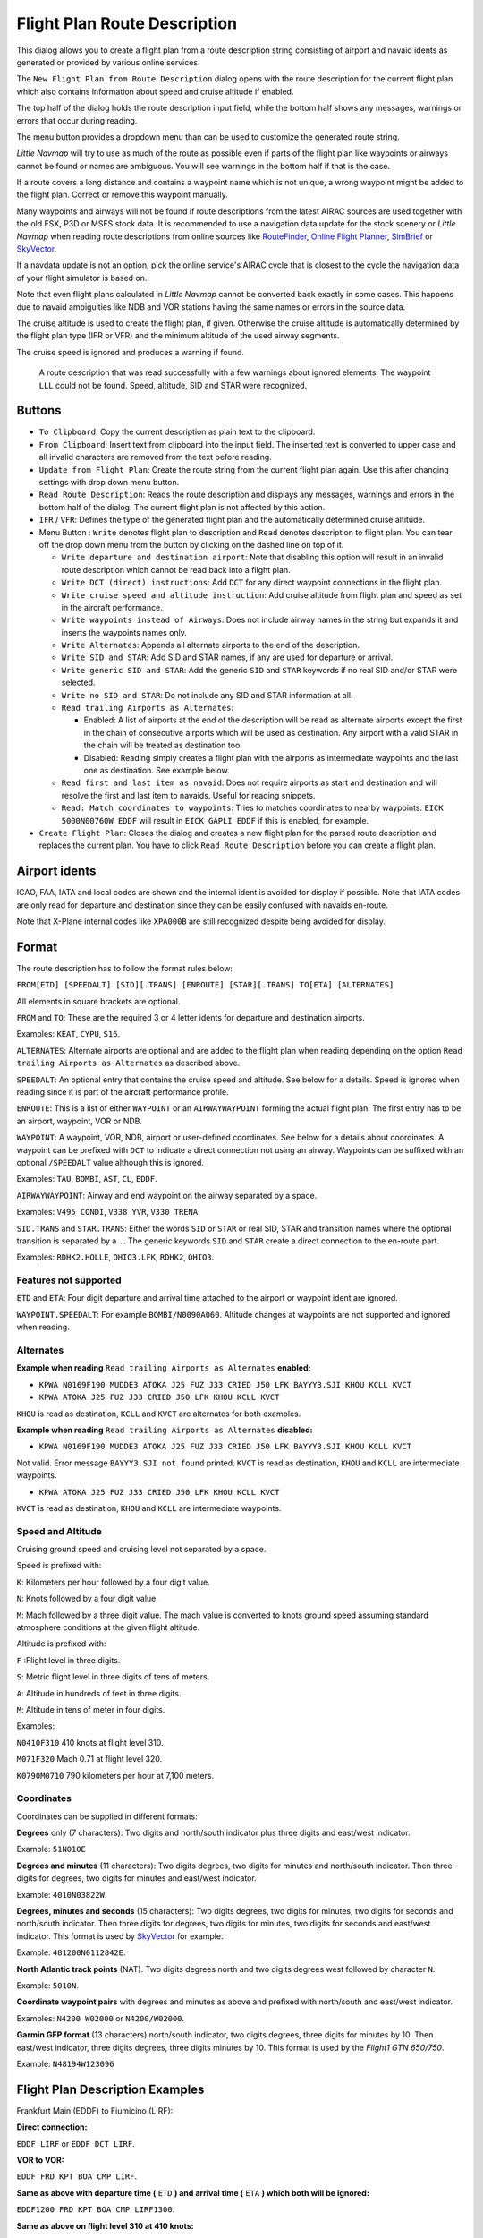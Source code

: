 Flight Plan Route Description
-----------------------------

This dialog allows you to create a flight plan from a route description string consisting of airport and navaid idents
as generated or provided by various online services.

The ``New Flight Plan from Route Description`` dialog opens with the
route description for the current flight plan which also contains
information about speed and cruise altitude if enabled.

The top half of the dialog holds the route description input field,
while the bottom half shows any messages, warnings or errors that occur
during reading.

The menu button |Menu Button| provides a dropdown menu than can be used
to customize the generated route string.

*Little Navmap* will try to use as much of the route as possible
even if parts of the flight plan like waypoints or airways cannot be
found or names are ambiguous. You will see warnings in the bottom half
if that is the case.

If a route covers a long distance and contains a waypoint name which is
not unique, a wrong waypoint might be added to the flight plan. Correct
or remove this waypoint manually.

Many waypoints and airways will not be found if route descriptions from
the latest AIRAC sources are used together with the old FSX, P3D or MSFS stock data.
It is recommended to use a navigation data update for the stock
scenery or *Little Navmap* when reading route descriptions from online sources like
`RouteFinder <http://rfinder.asalink.net/>`__, `Online Flight
Planner <http://onlineflightplanner.org/>`__,
`SimBrief <https://www.simbrief.com>`__ or
`SkyVector <https://skyvector.com>`__.

If a navdata update is not an option, pick the online service's AIRAC
cycle that is closest to the cycle the navigation data of your flight
simulator is based on.

Note that even flight plans calculated in *Little Navmap* cannot be
converted back exactly in some cases. This happens due to navaid
ambiguities like NDB and VOR stations having the same names or errors in
the source data.

The cruise altitude is used to create the flight plan, if
given. Otherwise the cruise altitude is automatically determined by the
flight plan type (IFR or VFR) and the minimum altitude of the used
airway segments.

The cruise speed is ignored and produces a warning if found.

.. figure:: ../images/routedescr.jpg

          A route description that was read successfully with
          a few warnings about ignored elements. The waypoint ``LLL`` could not be
          found. Speed, altitude, SID and STAR were recognized.

Buttons
~~~~~~~

-  ``To Clipboard``: Copy the current description as plain text to the
   clipboard.
-  ``From Clipboard``: Insert text from clipboard into the input field.
   The inserted text is converted to upper case and all invalid
   characters are removed from the text before reading.
-  ``Update from Flight Plan``: Create the route string from the current
   flight plan again. Use this after changing settings with drop down
   menu button.
-  ``Read Route Description``: Reads the route description and displays
   any messages, warnings and errors in the bottom half of the dialog.
   The current flight plan is not affected by this action.
-  ``IFR`` / ``VFR``: Defines the type of the generated flight plan and
   the automatically determined cruise altitude.
-  Menu Button |Menu Button|: ``Write`` denotes flight plan to
   description and ``Read`` denotes description to flight plan.
   You can tear off the drop down menu from the button by clicking on the dashed line on top of it.

   -  ``Write departure and destination airport``: Note that disabling
      this option will result in an invalid route description which cannot be read
      back into a flight plan.
   -  ``Write DCT (direct) instructions``: Add ``DCT`` for any direct
      waypoint connections in the flight plan.
   -  ``Write cruise speed and altitude instruction``: Add cruise
      altitude from flight plan and speed as set in the aircraft performance.
   -  ``Write waypoints instead of Airways``: Does not include airway names in the string
      but expands it and inserts the waypoints names only.
   -  ``Write Alternates``: Appends all alternate airports to the end of
      the description.
   -  ``Write SID and STAR``: Add SID and STAR names, if any are used for
      departure or arrival.
   -  ``Write generic SID and STAR``: Add the generic ``SID`` and
      ``STAR`` keywords if no real SID and/or STAR were selected.
   -  ``Write no SID and STAR``: Do not include any SID and STAR information at all.
   -  ``Read trailing Airports as Alternates``:

      -  Enabled: A list of airports at the end of the description will
         be read as alternate airports except the first in the chain of
         consecutive airports which will be used as destination. Any
         airport with a valid STAR in the chain will be treated as
         destination too.
      -  Disabled: Reading simply creates a flight plan with the
         airports as intermediate waypoints and the last one as
         destination. See example below.

   -  ``Read first and last item as navaid``: Does not require airports as start and destination and will
      resolve the first and last item to navaids. Useful for reading snippets.
   -  ``Read: Match coordinates to waypoints``: Tries to matches coordinates to nearby waypoints.
      ``EICK 5000N00760W EDDF`` will result in ``EICK GAPLI EDDF`` if this is enabled, for example.

-  ``Create Flight Plan``: Closes the dialog and creates a new flight
   plan for the parsed route description and replaces the current plan.
   You have to click ``Read Route Description`` before you can create a
   flight plan.


.. _routedescr-airport-ident:

Airport idents
~~~~~~~~~~~~~~~~~

ICAO, FAA, IATA and local codes are shown and the internal ident is avoided for display if possible.
Note that IATA codes are only read for departure and destination since they can be easily confused
with navaids en-route.

Note that X-Plane internal codes like ``XPA000B`` are still recognized despite being avoided for
display.

Format
~~~~~~

The route description has to follow the format rules below:

``FROM[ETD] [SPEEDALT] [SID][.TRANS] [ENROUTE] [STAR][.TRANS] TO[ETA] [ALTERNATES]``

All elements in square brackets are optional.

``FROM`` and ``TO``: These are the required 3 or 4 letter idents for
departure and destination airports.

Examples: ``KEAT``, ``CYPU``, ``S16``.

``ALTERNATES``: Alternate airports are optional and are added to the
flight plan when reading depending on the option
``Read trailing Airports as Alternates`` as described above.

``SPEEDALT``: An optional entry that contains the cruise speed and
altitude. See below for a details. Speed is ignored when reading since it is part of the
aircraft performance profile.

``ENROUTE``: This is a list of either ``WAYPOINT`` or an
``AIRWAYWAYPOINT`` forming the actual flight plan. The first entry has
to be an airport, waypoint, VOR or NDB.

``WAYPOINT``: A waypoint, VOR, NDB, airport or user-defined coordinates.
See below for a details about coordinates. A waypoint can be prefixed
with ``DCT`` to indicate a direct connection not using an airway.
Waypoints can be suffixed with an optional ``/SPEEDALT`` value although
this is ignored.

Examples: ``TAU``, ``BOMBI``, ``AST``, ``CL``, ``EDDF``.

``AIRWAYWAYPOINT``: Airway and end waypoint on the airway separated by a
space.

Examples: ``V495 CONDI``, ``V338 YVR``, ``V330 TRENA``.

``SID.TRANS`` and ``STAR.TRANS``: Either the words ``SID`` or ``STAR``
or real SID, STAR and transition names where the optional transition is
separated by a ``.``. The generic keywords ``SID`` and ``STAR`` create a
direct connection to the en-route part.

Examples: ``RDHK2.HOLLE``, ``OHIO3.LFK``, ``RDHK2``, ``OHIO3``.

Features not supported
^^^^^^^^^^^^^^^^^^^^^^

``ETD`` and ``ETA``: Four digit departure and arrival time attached to
the airport or waypoint ident are ignored.

``WAYPOINT.SPEEDALT``: For example ``BOMBI/N0090A060``. Altitude changes
at waypoints are not supported and ignored when reading.

Alternates
^^^^^^^^^^

**Example when reading** ``Read trailing Airports as Alternates`` **enabled:**

-  ``KPWA N0169F190 MUDDE3 ATOKA J25 FUZ J33 CRIED J50 LFK BAYYY3.SJI KHOU KCLL KVCT``
-  ``KPWA ATOKA J25 FUZ J33 CRIED J50 LFK KHOU KCLL KVCT``

``KHOU`` is read as destination, ``KCLL`` and ``KVCT`` are alternates
for both examples.

**Example when reading** ``Read trailing Airports as Alternates`` **disabled:**

-  ``KPWA N0169F190 MUDDE3 ATOKA J25 FUZ J33 CRIED J50 LFK BAYYY3.SJI KHOU KCLL KVCT``

Not valid. Error message ``BAYYY3.SJI not found`` printed. ``KVCT`` is
read as destination, ``KHOU`` and ``KCLL`` are intermediate waypoints.

-  ``KPWA ATOKA J25 FUZ J33 CRIED J50 LFK KHOU KCLL KVCT``

``KVCT`` is read as destination, ``KHOU`` and ``KCLL`` are intermediate
waypoints.

Speed and Altitude
^^^^^^^^^^^^^^^^^^

Cruising ground speed and cruising level not separated by a space.

Speed is prefixed with:

``K``: Kilometers per hour followed by a four digit value.

``N``: Knots followed by a four digit value.

``M``: Mach followed by a three digit value. The mach value is converted
to knots ground speed assuming standard atmosphere conditions at the
given flight altitude.

Altitude is prefixed with:

``F`` :Flight level in three digits.

``S``: Metric flight level in three digits of tens of meters.

``A``: Altitude in hundreds of feet in three digits.

``M``: Altitude in tens of meter in four digits.

Examples:

``N0410F310`` 410 knots at flight level 310.

``M071F320`` Mach 0.71 at flight level 320.

``K0790M0710`` 790 kilometers per hour at 7,100 meters.

Coordinates
^^^^^^^^^^^

Coordinates can be supplied in different formats:

**Degrees** only (7 characters): Two digits and north/south indicator
plus three digits and east/west indicator.

Example: ``51N010E``

**Degrees and minutes** (11 characters): Two digits degrees, two digits
for minutes and north/south indicator. Then three digits for degrees,
two digits for minutes and east/west indicator.

Example: ``4010N03822W``.

**Degrees, minutes and seconds** (15 characters): Two digits degrees,
two digits for minutes, two digits for seconds and north/south
indicator. Then three digits for degrees, two digits for minutes, two
digits for seconds and east/west indicator. This format is used by
`SkyVector <https://skyvector.com>`__ for example.

Example: ``481200N0112842E``.

**North Atlantic track points** (NAT). Two digits degrees north and two
digits degrees west followed by character ``N``.

Example: ``5010N``.

**Coordinate waypoint pairs** with degrees and minutes as above and
prefixed with north/south and east/west indicator.

Examples: ``N4200 W02000`` or ``N4200/W02000``.

**Garmin GFP format** (13 characters) north/south indicator, two digits
degrees, three digits for minutes by 10. Then east/west indicator, three
digits degrees, three digits minutes by 10. This format is used by the
*Flight1 GTN 650/750*.

Example: ``N48194W123096``

.. _examples:

Flight Plan Description Examples
~~~~~~~~~~~~~~~~~~~~~~~~~~~~~~~~

Frankfurt Main (EDDF) to Fiumicino (LIRF):

**Direct connection:**

``EDDF LIRF`` or ``EDDF DCT LIRF``.

**VOR to VOR:**

``EDDF FRD KPT BOA CMP LIRF``.

**Same as above with departure time (** ``ETD`` **) and arrival time
(** ``ETA`` **) which both will be ignored:**

``EDDF1200 FRD KPT BOA CMP LIRF1300``.

**Same as above on flight level 310 at 410 knots:**

``EDDF N0410F310 DCT FRD DCT KPT DCT BOA DCT CMP DCT LIRF``

**Using Jet airways:**

``EDDF ASKIK T844 KOVAN UL608 TEDGO UL607 UTABA UM738 NATAG Y740 LORLO M738 AMTEL M727 TAQ LIRF``

**Same as above on flight level 310 at mach 0.71 with an additional
speed and altitude at** ``NATAG`` **which will be ignored:**

``EDDF M071F310 SID ASKIK T844 KOVAN UL608 TEDGO UL607 UTABA UM738 NATAG/M069F350 Y740 LORLO M738 AMTEL M727 TAQ STAR LIRF``

**User-defined waypoints with degree/minute notation and an alternate
airport** ``LIRE`` **:**

``EDDF N0174F255 4732N00950E 4627N01019E 4450N01103E LIRF LIRE``

**Flight plan using SID and STAR procedures with transitions:**

``KPWA RDHK2.HOLLE ATOKA J25 FUZ J33 CRIED J50 LFK OHIO3.LFK KHOU``

**Flight plan using the generic SID and STAR keywords:**

``KPWA SID ATOKA J25 FUZ J33 CRIED J50 LFK STAR KHOU``

**Flight plan using SID and STAR procedures with transitions and two
alternate airports:**

``KPWA N0169F190 MUDDE3 ATOKA J25 FUZ J33 CRIED J50 LFK BAYYY3.SJI KHOU KCLL KVCT``

.. |Menu Button| image:: ../images/icon_menubutton.png

